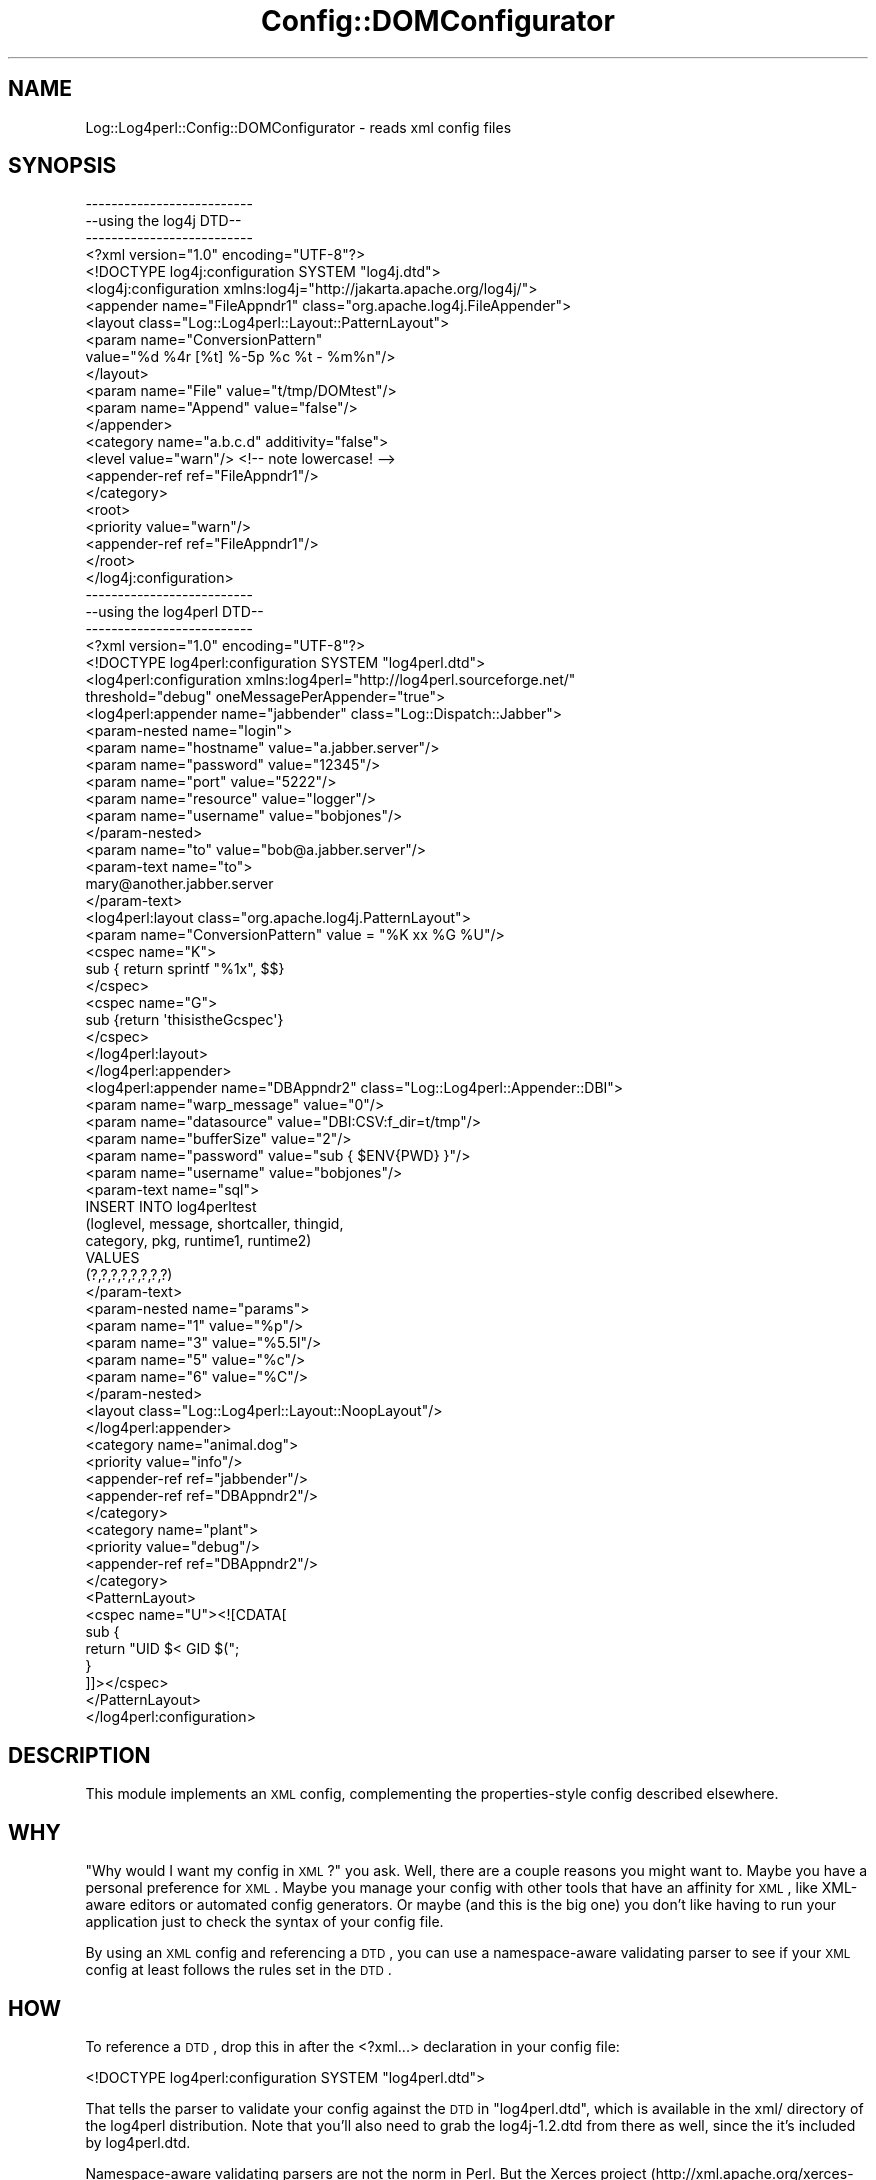 .\" Automatically generated by Pod::Man 2.23 (Pod::Simple 3.14)
.\"
.\" Standard preamble:
.\" ========================================================================
.de Sp \" Vertical space (when we can't use .PP)
.if t .sp .5v
.if n .sp
..
.de Vb \" Begin verbatim text
.ft CW
.nf
.ne \\$1
..
.de Ve \" End verbatim text
.ft R
.fi
..
.\" Set up some character translations and predefined strings.  \*(-- will
.\" give an unbreakable dash, \*(PI will give pi, \*(L" will give a left
.\" double quote, and \*(R" will give a right double quote.  \*(C+ will
.\" give a nicer C++.  Capital omega is used to do unbreakable dashes and
.\" therefore won't be available.  \*(C` and \*(C' expand to `' in nroff,
.\" nothing in troff, for use with C<>.
.tr \(*W-
.ds C+ C\v'-.1v'\h'-1p'\s-2+\h'-1p'+\s0\v'.1v'\h'-1p'
.ie n \{\
.    ds -- \(*W-
.    ds PI pi
.    if (\n(.H=4u)&(1m=24u) .ds -- \(*W\h'-12u'\(*W\h'-12u'-\" diablo 10 pitch
.    if (\n(.H=4u)&(1m=20u) .ds -- \(*W\h'-12u'\(*W\h'-8u'-\"  diablo 12 pitch
.    ds L" ""
.    ds R" ""
.    ds C` ""
.    ds C' ""
'br\}
.el\{\
.    ds -- \|\(em\|
.    ds PI \(*p
.    ds L" ``
.    ds R" ''
'br\}
.\"
.\" Escape single quotes in literal strings from groff's Unicode transform.
.ie \n(.g .ds Aq \(aq
.el       .ds Aq '
.\"
.\" If the F register is turned on, we'll generate index entries on stderr for
.\" titles (.TH), headers (.SH), subsections (.SS), items (.Ip), and index
.\" entries marked with X<> in POD.  Of course, you'll have to process the
.\" output yourself in some meaningful fashion.
.ie \nF \{\
.    de IX
.    tm Index:\\$1\t\\n%\t"\\$2"
..
.    nr % 0
.    rr F
.\}
.el \{\
.    de IX
..
.\}
.\"
.\" Accent mark definitions (@(#)ms.acc 1.5 88/02/08 SMI; from UCB 4.2).
.\" Fear.  Run.  Save yourself.  No user-serviceable parts.
.    \" fudge factors for nroff and troff
.if n \{\
.    ds #H 0
.    ds #V .8m
.    ds #F .3m
.    ds #[ \f1
.    ds #] \fP
.\}
.if t \{\
.    ds #H ((1u-(\\\\n(.fu%2u))*.13m)
.    ds #V .6m
.    ds #F 0
.    ds #[ \&
.    ds #] \&
.\}
.    \" simple accents for nroff and troff
.if n \{\
.    ds ' \&
.    ds ` \&
.    ds ^ \&
.    ds , \&
.    ds ~ ~
.    ds /
.\}
.if t \{\
.    ds ' \\k:\h'-(\\n(.wu*8/10-\*(#H)'\'\h"|\\n:u"
.    ds ` \\k:\h'-(\\n(.wu*8/10-\*(#H)'\`\h'|\\n:u'
.    ds ^ \\k:\h'-(\\n(.wu*10/11-\*(#H)'^\h'|\\n:u'
.    ds , \\k:\h'-(\\n(.wu*8/10)',\h'|\\n:u'
.    ds ~ \\k:\h'-(\\n(.wu-\*(#H-.1m)'~\h'|\\n:u'
.    ds / \\k:\h'-(\\n(.wu*8/10-\*(#H)'\z\(sl\h'|\\n:u'
.\}
.    \" troff and (daisy-wheel) nroff accents
.ds : \\k:\h'-(\\n(.wu*8/10-\*(#H+.1m+\*(#F)'\v'-\*(#V'\z.\h'.2m+\*(#F'.\h'|\\n:u'\v'\*(#V'
.ds 8 \h'\*(#H'\(*b\h'-\*(#H'
.ds o \\k:\h'-(\\n(.wu+\w'\(de'u-\*(#H)/2u'\v'-.3n'\*(#[\z\(de\v'.3n'\h'|\\n:u'\*(#]
.ds d- \h'\*(#H'\(pd\h'-\w'~'u'\v'-.25m'\f2\(hy\fP\v'.25m'\h'-\*(#H'
.ds D- D\\k:\h'-\w'D'u'\v'-.11m'\z\(hy\v'.11m'\h'|\\n:u'
.ds th \*(#[\v'.3m'\s+1I\s-1\v'-.3m'\h'-(\w'I'u*2/3)'\s-1o\s+1\*(#]
.ds Th \*(#[\s+2I\s-2\h'-\w'I'u*3/5'\v'-.3m'o\v'.3m'\*(#]
.ds ae a\h'-(\w'a'u*4/10)'e
.ds Ae A\h'-(\w'A'u*4/10)'E
.    \" corrections for vroff
.if v .ds ~ \\k:\h'-(\\n(.wu*9/10-\*(#H)'\s-2\u~\d\s+2\h'|\\n:u'
.if v .ds ^ \\k:\h'-(\\n(.wu*10/11-\*(#H)'\v'-.4m'^\v'.4m'\h'|\\n:u'
.    \" for low resolution devices (crt and lpr)
.if \n(.H>23 .if \n(.V>19 \
\{\
.    ds : e
.    ds 8 ss
.    ds o a
.    ds d- d\h'-1'\(ga
.    ds D- D\h'-1'\(hy
.    ds th \o'bp'
.    ds Th \o'LP'
.    ds ae ae
.    ds Ae AE
.\}
.rm #[ #] #H #V #F C
.\" ========================================================================
.\"
.IX Title "Config::DOMConfigurator 3"
.TH Config::DOMConfigurator 3 "2010-10-27" "perl v5.12.3" "User Contributed Perl Documentation"
.\" For nroff, turn off justification.  Always turn off hyphenation; it makes
.\" way too many mistakes in technical documents.
.if n .ad l
.nh
.SH "NAME"
Log::Log4perl::Config::DOMConfigurator \- reads xml config files
.SH "SYNOPSIS"
.IX Header "SYNOPSIS"
.Vb 3
\&    \-\-\-\-\-\-\-\-\-\-\-\-\-\-\-\-\-\-\-\-\-\-\-\-\-\-
\&    \-\-using the log4j DTD\-\-
\&    \-\-\-\-\-\-\-\-\-\-\-\-\-\-\-\-\-\-\-\-\-\-\-\-\-\-
\&
\&    <?xml version="1.0" encoding="UTF\-8"?>
\&    <!DOCTYPE log4j:configuration SYSTEM "log4j.dtd">
\&
\&    <log4j:configuration xmlns:log4j="http://jakarta.apache.org/log4j/">
\&
\&    <appender name="FileAppndr1" class="org.apache.log4j.FileAppender">
\&        <layout class="Log::Log4perl::Layout::PatternLayout">
\&                <param name="ConversionPattern"
\&                       value="%d %4r [%t] %\-5p %c %t \- %m%n"/>
\&        </layout>
\&        <param name="File" value="t/tmp/DOMtest"/>
\&        <param name="Append" value="false"/>
\&    </appender>
\&
\&    <category name="a.b.c.d" additivity="false">
\&        <level value="warn"/>  <!\-\- note lowercase! \-\->
\&        <appender\-ref ref="FileAppndr1"/>
\&    </category>
\&
\&   <root>
\&        <priority value="warn"/>
\&        <appender\-ref ref="FileAppndr1"/>
\&   </root>
\&
\&   </log4j:configuration>
\&   
\&   
\&   
\&   \-\-\-\-\-\-\-\-\-\-\-\-\-\-\-\-\-\-\-\-\-\-\-\-\-\-
\&   \-\-using the log4perl DTD\-\-
\&   \-\-\-\-\-\-\-\-\-\-\-\-\-\-\-\-\-\-\-\-\-\-\-\-\-\-
\&   
\&   <?xml version="1.0" encoding="UTF\-8"?>
\&    <!DOCTYPE log4perl:configuration SYSTEM "log4perl.dtd">
\&
\&    <log4perl:configuration xmlns:log4perl="http://log4perl.sourceforge.net/"
\&        threshold="debug" oneMessagePerAppender="true">
\&
\&    <log4perl:appender name="jabbender" class="Log::Dispatch::Jabber">
\&
\&            <param\-nested name="login">
\&                   <param name="hostname" value="a.jabber.server"/>
\&                   <param name="password" value="12345"/>
\&                   <param name="port"     value="5222"/>
\&                   <param name="resource" value="logger"/>
\&                   <param name="username" value="bobjones"/>
\&            </param\-nested>
\&
\&            <param name="to" value="bob@a.jabber.server"/>
\&
\&            <param\-text name="to">
\&                  mary@another.jabber.server
\&            </param\-text>
\&
\&            <log4perl:layout class="org.apache.log4j.PatternLayout">
\&                <param name="ConversionPattern" value = "%K xx %G %U"/>
\&                <cspec name="K">
\&                    sub { return sprintf "%1x", $$}
\&                </cspec>
\&                <cspec name="G">
\&                    sub {return \*(AqthisistheGcspec\*(Aq}
\&                </cspec>
\&            </log4perl:layout>
\&    </log4perl:appender>
\&
\&    <log4perl:appender name="DBAppndr2" class="Log::Log4perl::Appender::DBI">
\&              <param name="warp_message" value="0"/>
\&              <param name="datasource" value="DBI:CSV:f_dir=t/tmp"/>
\&              <param name="bufferSize" value="2"/>
\&              <param name="password" value="sub { $ENV{PWD} }"/>
\&              <param name="username" value="bobjones"/>
\&
\&              <param\-text name="sql">
\&                  INSERT INTO log4perltest
\&                            (loglevel, message, shortcaller, thingid,
\&                            category, pkg, runtime1, runtime2)
\&                  VALUES
\&                             (?,?,?,?,?,?,?,?)
\&              </param\-text>
\&
\&               <param\-nested name="params">
\&                    <param name="1" value="%p"/>
\&                    <param name="3" value="%5.5l"/>
\&                    <param name="5" value="%c"/>
\&                    <param name="6" value="%C"/>
\&               </param\-nested>
\&
\&               <layout class="Log::Log4perl::Layout::NoopLayout"/>
\&    </log4perl:appender>
\&
\&    <category name="animal.dog">
\&               <priority value="info"/>
\&               <appender\-ref ref="jabbender"/>
\&               <appender\-ref ref="DBAppndr2"/>
\&    </category>
\&
\&    <category name="plant">
\&            <priority value="debug"/>
\&            <appender\-ref ref="DBAppndr2"/>
\&    </category>
\&
\&    <PatternLayout>
\&        <cspec name="U"><![CDATA[
\&            sub {
\&                return "UID $< GID $(";
\&            }
\&        ]]></cspec>
\&    </PatternLayout>
\&
\&    </log4perl:configuration>
.Ve
.SH "DESCRIPTION"
.IX Header "DESCRIPTION"
This module implements an \s-1XML\s0 config, complementing the properties-style
config described elsewhere.
.SH "WHY"
.IX Header "WHY"
\&\*(L"Why would I want my config in \s-1XML\s0?\*(R" you ask.  Well, there are a couple
reasons you might want to.  Maybe you have a personal preference
for \s-1XML\s0.  Maybe you manage your config with other tools that have an
affinity for \s-1XML\s0, like XML-aware editors or automated config
generators.  Or maybe (and this is the big one) you don't like
having to run your application just to check the syntax of your
config file.
.PP
By using an \s-1XML\s0 config and referencing a \s-1DTD\s0, you can use a namespace-aware
validating parser to see if your \s-1XML\s0 config at least follows the rules set 
in the \s-1DTD\s0.
.SH "HOW"
.IX Header "HOW"
To reference a \s-1DTD\s0, drop this in after the <?xml...> declaration
in your config file:
.PP
.Vb 1
\&    <!DOCTYPE log4perl:configuration SYSTEM "log4perl.dtd">
.Ve
.PP
That tells the parser to validate your config against the \s-1DTD\s0 in
\&\*(L"log4perl.dtd\*(R", which is available in the xml/ directory of
the log4perl distribution.  Note that you'll also need to grab
the log4j\-1.2.dtd from there as well, since the it's included
by log4perl.dtd.
.PP
Namespace-aware validating parsers are not the norm in Perl.  
But the Xerces project 
(http://xml.apache.org/xerces\-c/index.html \-\-lots of binaries available, 
even rpm's)  does provide just such a parser
that you can use like this:
.PP
.Vb 1
\&    StdInParse \-ns \-v < my\-log4perl\-config.xml
.Ve
.PP
This module itself does not use a validating parser, the obvious
one XML::DOM::ValParser doesn't seem to handle namespaces.
.SH "WHY TWO DTDs"
.IX Header "WHY TWO DTDs"
The log4j \s-1DTD\s0 is from the log4j project, they designed it to 
handle their needs.  log4perl has added some extensions to the 
original log4j functionality which needed some extensions to the
log4j \s-1DTD\s0.  If you aren't using these features then you can validate
your config against the log4j dtd and know that you're using
unadulterated log4j config tags.
.PP
The features added by the log4perl dtd are:
.IP "1 oneMessagePerAppender global setting" 4
.IX Item "1 oneMessagePerAppender global setting"
.Vb 1
\&    log4perl.oneMessagePerAppender=1
.Ve
.IP "2 globally defined user conversion specifiers" 4
.IX Item "2 globally defined user conversion specifiers"
.Vb 1
\&    log4perl.PatternLayout.cspec.G=sub { return "UID $< GID $("; }
.Ve
.IP "3 appender-local custom conversion specifiers" 4
.IX Item "3 appender-local custom conversion specifiers"
.Vb 1
\&     log4j.appender.appndr1.layout.cspec.K = sub {return sprintf "%1x", $$ }
.Ve
.IP "4 nested options" 4
.IX Item "4 nested options"
.Vb 5
\&     log4j.appender.jabbender          = Log::Dispatch::Jabber
\&     #(note how these are nested under \*(Aqlogin\*(Aq)
\&     log4j.appender.jabbender.login.hostname = a.jabber.server
\&     log4j.appender.jabbender.login.port     = 5222
\&     log4j.appender.jabbender.login.username = bobjones
.Ve
.IP "5 the log4perl\-specific filters, see Log::Log4perl::Filter, lots of examples in t/044XML\-Filter.t, here's a short one:" 4
.IX Item "5 the log4perl-specific filters, see Log::Log4perl::Filter, lots of examples in t/044XML-Filter.t, here's a short one:"
.Vb 2
\&  <?xml version="1.0" encoding="UTF\-8"?> 
\&  <!DOCTYPE log4perl:configuration SYSTEM "log4perl.dtd">
\&
\&  <log4perl:configuration xmlns:log4perl="http://log4perl.sourceforge.net/">
\&   
\&  <appender name="A1" class="Log::Log4perl::Appender::TestBuffer">
\&        <layout class="Log::Log4perl::Layout::SimpleLayout"/>
\&        <filter class="Log::Log4perl::Filter::Boolean">
\&            <param name="logic" value="!Match3 &amp;&amp; (Match1 || Match2)"/> 
\&        </filter>
\&  </appender>   
\&  
\&  <appender name="A2" class="Log::Log4perl::Appender::TestBuffer">
\&        <layout class="Log::Log4perl::Layout::SimpleLayout"/>
\&        <filter\-ref id="Match1"/>
\&  </appender>   
\&  
\&  <log4perl:filter name="Match1" value="sub { /let this through/ }" />
\&  
\&  <log4perl:filter name="Match2">
\&        sub { 
\&            /and that, too/ 
\&        }
\&   </log4perl:filter>
\&  
\&  <log4perl:filter name="Match3" class="Log::Log4perl::Filter::StringMatch">
\&    <param name="StringToMatch" value="suppress"/>
\&    <param name="AcceptOnMatch" value="true"/>
\&  </log4perl:filter>
\&  
\&  <log4perl:filter name="MyBoolean" class="Log::Log4perl::Filter::Boolean">
\&    <param name="logic" value="!Match3 &amp;&amp; (Match1 || Match2)"/>
\&  </log4perl:filter>
\&  
\&   
\&   <root>
\&           <priority value="info"/>
\&           <appender\-ref ref="A1"/>
\&   </root>
\&   
\&   </log4perl:configuration>
.Ve
.PP
So we needed to extend the log4j dtd to cover these additions.
Now I could have just taken a 'steal this code' approach and mixed
parts of the log4j dtd into a log4perl dtd, but that would be
cut-n-paste programming.  So I've used namespaces and
.IP "\(bu" 4
replaced three elements:
.RS 4
.IP "<log4perl:configuration>" 4
.IX Item "<log4perl:configuration>"
handles #1) and accepts <PatternLayout>
.IP "<log4perl:appender>" 4
.IX Item "<log4perl:appender>"
accepts <param\-nested> and <param\-text>
.IP "<log4perl:layout>" 4
.IX Item "<log4perl:layout>"
accepts custom cspecs for #3)
.RE
.RS 4
.RE
.IP "\(bu" 4
added a <param\-nested> element (complementing the <param> element)
    to handle #4)
.IP "\(bu" 4
added a root <PatternLayout> element to handle #2)
.IP "\(bu" 4
added <param\-text> which lets you put things like perl code
    into escaped \s-1CDATA\s0 between the tags, so you don't have to worry
    about escaping characters and quotes
.IP "\(bu" 4
added <cspec>
.PP
See the examples up in the \*(L"\s-1SYNOPSIS\s0\*(R" for how all that gets used.
.SH "WHY NAMESPACES"
.IX Header "WHY NAMESPACES"
I liked the idea of using the log4j \s-1DTD\s0 \fIin situ\fR, so I used namespaces
to extend it.  If you really don't like having to type <log4perl:appender>
instead of just <appender>, you can make your own \s-1DTD\s0 combining
the two DTDs and getting rid of the namespace prefixes.  Then you can
validate against that, and log4perl should accept it just fine.
.SH "VARIABLE SUBSTITUTION"
.IX Header "VARIABLE SUBSTITUTION"
This supports variable substitution like \f(CW\*(C`${foobar}\*(C'\fR in text and in 
attribute values except for appender-ref.  If an environment variable is defined
for that name, its value is substituted. So you can do stuff like
.PP
.Vb 2
\&        <param name="${hostname}" value="${hostnameval}.foo.com"/>
\&        <param\-text name="to">${currentsysadmin}@foo.com</param\-text>
.Ve
.SH "REQUIRES"
.IX Header "REQUIRES"
To use this module you need \s-1XML::DOM\s0 installed.
.PP
To use the log4perl.dtd, you'll have to reference it in your \s-1XML\s0 config,
and you'll also need to note that log4perl.dtd references the 
log4j dtd as \*(L"log4j\-1.2.dtd\*(R", so your validator needs to be able
to find that file as well.  If you don't like having to schlep two
files around, feel free
to dump the contents of \*(L"log4j\-1.2.dtd\*(R" into your \*(L"log4perl.dtd\*(R" file.
.SH "CAVEATS"
.IX Header "CAVEATS"
You can't mix a multiple param-nesteds with the same name, I'm going to
leave that for now, there's presently no need for a list of structs
in the config.
.SH "CHANGES"
.IX Header "CHANGES"
0.03 2/26/2003 Added support for log4perl extensions to the log4j dtd
.SH "SEE ALSO"
.IX Header "SEE ALSO"
t/038XML\-DOM1.t, t/039XML\-DOM2.t for examples
.PP
xml/log4perl.dtd, xml/log4j\-1.2.dtd
.PP
Log::Log4perl::Config
.PP
Log::Log4perl::Config::PropertyConfigurator
.PP
Log::Log4perl::Config::LDAPConfigurator (coming soon!)
.PP
The code is brazenly modeled on log4j's DOMConfigurator class, (by 
Christopher Taylor, Ceki GA\*~XlcA\*~X, and Anders Kristensen) and any
perceived similarity is not coincidental.
.SH "COPYRIGHT AND LICENSE"
.IX Header "COPYRIGHT AND LICENSE"
Copyright 2002\-2009 by Mike Schilli <m@perlmeister.com> 
and Kevin Goess <cpan@goess.org>.
.PP
This library is free software; you can redistribute it and/or modify
it under the same terms as Perl itself.
